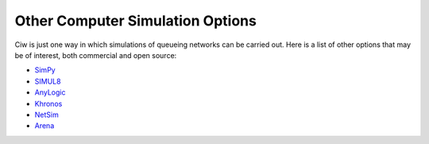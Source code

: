 .. _other-stuff:

=================================
Other Computer Simulation Options
=================================

Ciw is just one way in which simulations of queueing networks can be carried out.
Here is a list of other options that may be of interest, both commercial and open source:

- `SimPy <https://simpy.readthedocs.org/en/latest/>`_
- `SIMUL8 <http://www.simul8.com/>`_
- `AnyLogic <http://www.anylogic.com>`_
- `Khronos <http://khronos-des.sourceforge.net/>`_
- `NetSim <http://www.boson.com/netsim-cisco-network-simulator>`_
- `Arena <https://www.arenasimulation.com/>`_